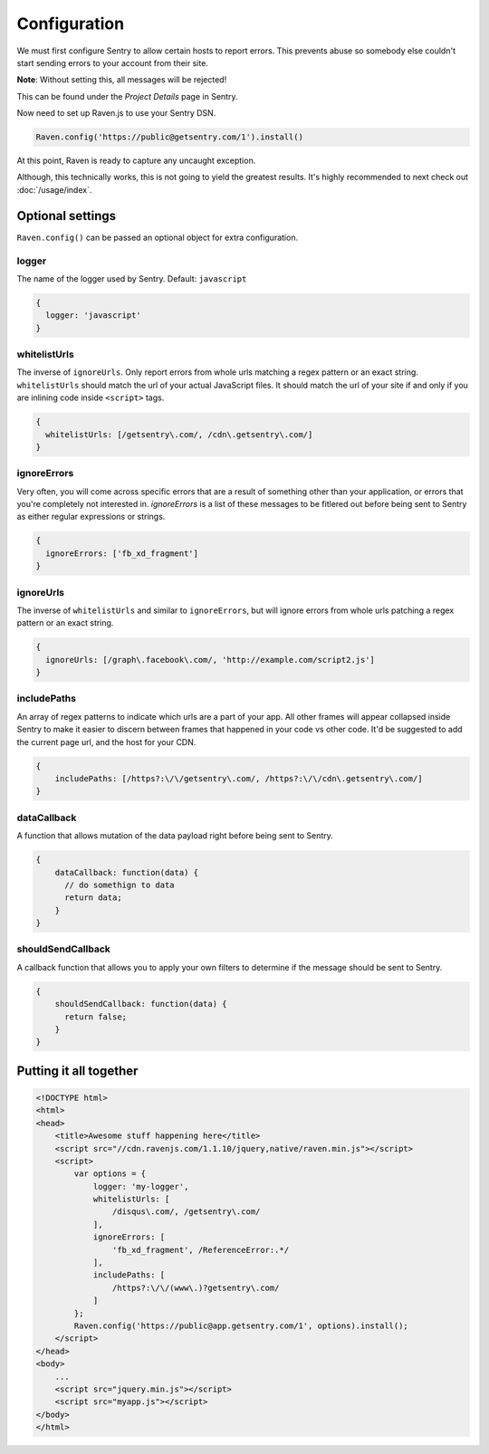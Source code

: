 Configuration
=============

We must first configure Sentry to allow certain hosts to report errors. This prevents abuse so somebody else couldn't start sending errors to your account from their site.

**Note**: Without setting this, all messages will be rejected!

This can be found under the *Project Details* page in Sentry.

.. image:: http://i.imgur.com/S09MeSM.png

Now need to set up Raven.js to use your Sentry DSN.

.. code-block:: javascript

    Raven.config('https://public@getsentry.com/1').install()

At this point, Raven is ready to capture any uncaught exception.

Although, this technically works, this is not going to yield the greatest results. It's highly recommended to next check out :doc:`/usage/index`.

Optional settings
~~~~~~~~~~~~~~~~~

``Raven.config()`` can be passed an optional object for extra configuration.

logger
------

The name of the logger used by Sentry. Default: ``javascript``

.. code-block:: javascript

    {
      logger: 'javascript'
    }

.. _config-whitelist-urls:

whitelistUrls
-------------

The inverse of ``ignoreUrls``. Only report errors from whole urls matching a regex pattern or an exact string. ``whitelistUrls`` should match the url of your actual JavaScript files. It should match the url of your site if and only if you are inlining code inside ``<script>`` tags.

.. code-block:: javascript

    {
      whitelistUrls: [/getsentry\.com/, /cdn\.getsentry\.com/]
    }

ignoreErrors
------------

Very often, you will come across specific errors that are a result of something other than your application, or errors that you're completely not interested in. `ignoreErrors` is a list of these messages to be fitlered out before being sent to Sentry as either regular expressions or strings.

.. code-block:: javascript

    {
      ignoreErrors: ['fb_xd_fragment']
    }

ignoreUrls
----------

The inverse of ``whitelistUrls`` and similar to ``ignoreErrors``, but will ignore errors from whole urls patching a regex pattern or an exact string.

.. code-block:: javascript

    {
      ignoreUrls: [/graph\.facebook\.com/, 'http://example.com/script2.js']
    }

includePaths
------------

An array of regex patterns to indicate which urls are a part of your app. All other frames will appear collapsed inside Sentry to make it easier to discern between frames that happened in your code vs other code. It'd be suggested to add the current page url, and the host for your CDN.

.. code-block:: javascript

    {
        includePaths: [/https?:\/\/getsentry\.com/, /https?:\/\/cdn\.getsentry\.com/]
    }

dataCallback
------------

A function that allows mutation of the data payload right before being sent to Sentry.

.. code-block:: javascript

    {
        dataCallback: function(data) {
          // do somethign to data
          return data;
        }
    }

shouldSendCallback
------------------

A callback function that allows you to apply your own filters to determine if the message should be sent to Sentry.

.. code-block:: javascript

    {
        shouldSendCallback: function(data) {
          return false;
        }
    }

Putting it all together
~~~~~~~~~~~~~~~~~~~~~~~

.. code-block:: html

    <!DOCTYPE html>
    <html>
    <head>
        <title>Awesome stuff happening here</title>
        <script src="//cdn.ravenjs.com/1.1.10/jquery,native/raven.min.js"></script>
        <script>
            var options = {
                logger: 'my-logger',
                whitelistUrls: [
                    /disqus\.com/, /getsentry\.com/
                ],
                ignoreErrors: [
                    'fb_xd_fragment', /ReferenceError:.*/
                ],
                includePaths: [
                    /https?:\/\/(www\.)?getsentry\.com/
                ]
            };
            Raven.config('https://public@app.getsentry.com/1', options).install();
        </script>
    </head>
    <body>
        ...
        <script src="jquery.min.js"></script>
        <script src="myapp.js"></script>
    </body>
    </html>
